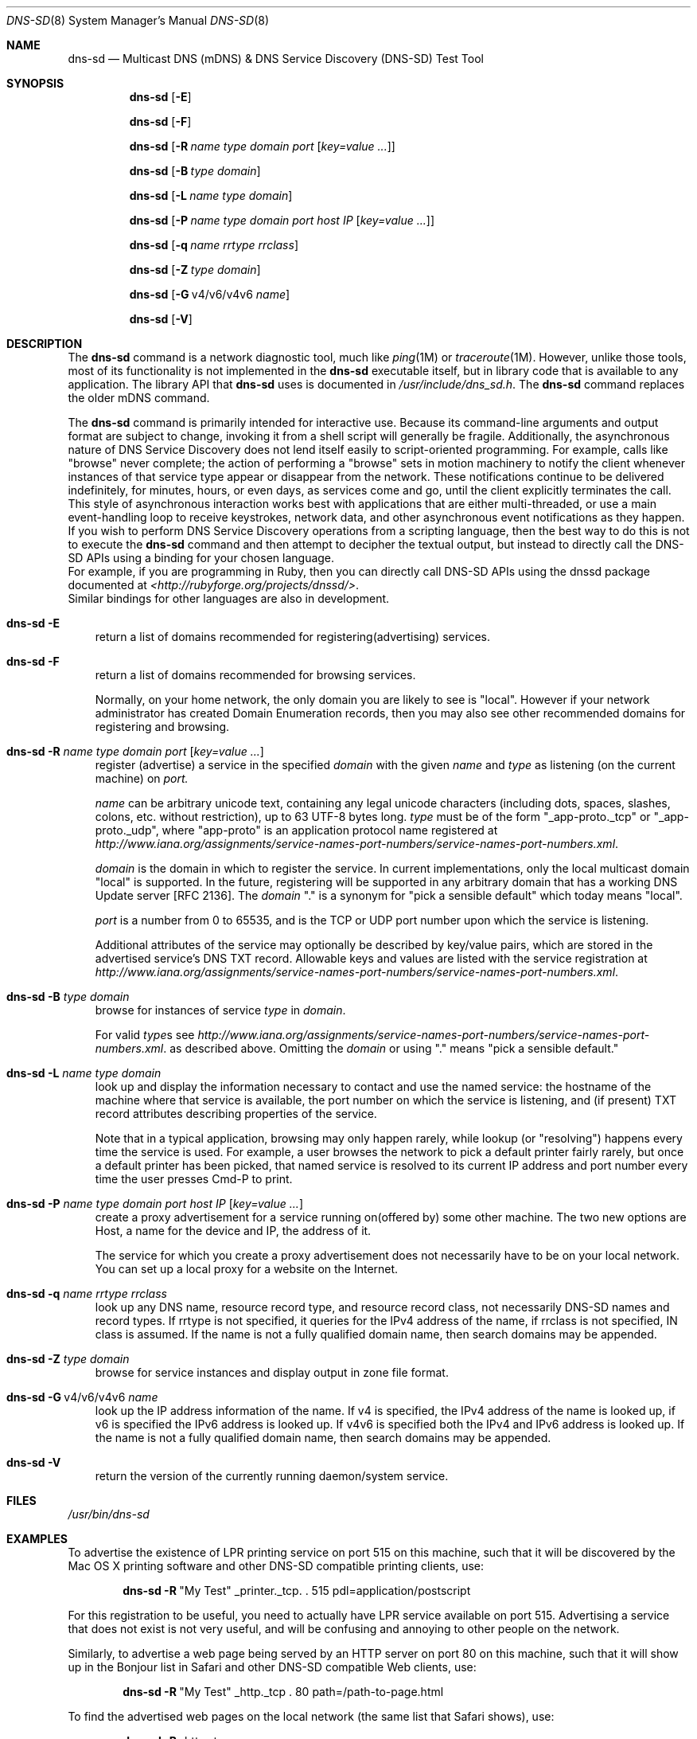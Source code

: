 .\" -*- tab-width: 4 -*-
.\"
.\" Copyright (c) 2004 Apple Computer, Inc. All Rights Reserved.
.\"
.\" Licensed under the Apache License, Version 2.0 (the "License");
.\" you may not use this file except in compliance with the License.
.\" You may obtain a copy of the License at
.\"
.\"     http://www.apache.org/licenses/LICENSE-2.0
.\"
.\" Unless required by applicable law or agreed to in writing, software
.\" distributed under the License is distributed on an "AS IS" BASIS,
.\" WITHOUT WARRANTIES OR CONDITIONS OF ANY KIND, either express or implied.
.\" See the License for the specific language governing permissions and
.\" limitations under the License.
.\"
.\" Copyright 2016 Toomas Soome <tsoome@me.com>
.\"
.Dd Jan 28, 2016            \" Date
.Dt DNS-SD 8               \" Document Title
.Os illumos                 \" Operating System
.\"
.Sh NAME
.Nm dns-sd
.Nd Multicast DNS (mDNS) & DNS Service Discovery (DNS-SD) Test Tool \" For whatis
.\"
.Sh SYNOPSIS
.Nm
.Op Fl E
.Pp
.Nm
.Op Fl F
.Pp
.Nm
.Op Fl R Ar name type domain port Op Ar key=value ...
.Pp
.Nm
.Op Fl B Ar      type domain
.Pp
.Nm
.Op Fl L Ar name type domain
.Pp
.Nm
.Op Fl P Ar name type domain port host IP Op Ar key=value ...
.Pp
.Nm
.Op Fl q Ar name rrtype rrclass
.Pp
.Nm
.Op Fl Z Ar      type domain
.Pp
.Nm
.Op Fl G Ns \ v4/v6/v4v6 Ar      name
.Pp
.Nm
.Op Fl V
.\"
.Sh DESCRIPTION
The
.Nm
command is a network diagnostic tool, much like
.Xr ping 1M
or
.Xr traceroute 1M .
However, unlike those tools, most of its functionality is not implemented in the
.Nm
executable itself, but in library code that is available to any application.
The library API that
.Nm
uses is documented in
.Pa /usr/include/dns_sd.h .
The
.Nm
command replaces the older
mDNS
command.
.Pp
The
.Nm
command is primarily intended for interactive use.
Because its command-line arguments and output format are subject to change,
invoking it from a shell script will generally be fragile.
Additionally, the asynchronous nature of DNS Service Discovery does
not lend itself easily to script-oriented programming.
For example, calls like "browse" never complete; the action of performing a
"browse" sets in motion machinery to notify the client whenever instances of
that service type appear or disappear from the network.
These notifications continue to be delivered indefinitely, for minutes,
hours, or even days, as services come and go, until the client
explicitly terminates the call.
This style of asynchronous interaction works best with applications that are
either multi-threaded, or use a main event-handling loop to receive keystrokes,
network data, and other asynchronous event notifications as they happen.
.br
If you wish to perform DNS Service Discovery operations from a
scripting language, then the best way to do this is not to execute the
.Nm
command and then attempt to decipher the textual output, but instead to
directly call the DNS-SD APIs using a binding for your chosen language.
.br
For example, if you are programming in Ruby, then you can
directly call DNS-SD APIs using the dnssd package documented at
.Pa <http://rubyforge.org/projects/dnssd/> .
.br
Similar bindings for other languages are also in development.
.Bl -tag -width E
.It Nm Fl E
return a list of domains recommended for registering(advertising) services.
.It Nm Fl F
return a list of domains recommended for browsing services.
.Pp
Normally, on your home network, the only domain you are likely to see is
"local".
However if your network administrator has created Domain Enumeration records,
then you may also see other recommended domains for registering and browsing.
.It Nm Fl R Ar name type domain port Op Ar key=value ...
register (advertise) a service in the specified
.Ar domain
with the given
.Ar name
and
.Ar type
as listening (on the current machine) on
.Ar port.
.Pp
.Ar name
can be arbitrary unicode text, containing any legal unicode characters
(including dots, spaces, slashes, colons, etc. without restriction),
up to 63 UTF-8 bytes long.
.Ar type
must be of the form "_app-proto._tcp" or "_app-proto._udp", where
"app-proto" is an application protocol name registered at
.Pa http://www.iana.org/assignments/service-names-port-numbers/service-names-port-numbers.xml .
.Pp
.Ar domain
is the domain in which to register the service.
In current implementations, only the local multicast domain "local" is
supported.
In the future, registering will be supported in any arbitrary domain that has a
working DNS Update server [RFC 2136].
The
.Ar domain
"." is a synonym for "pick a sensible default" which today
means "local".
.Pp
.Ar port
is a number from 0 to 65535, and is the TCP or UDP port number upon
which the service is listening.
.Pp
Additional attributes of the service may optionally be described by
key/value pairs, which are stored in the advertised service's DNS TXT
record.
Allowable keys and values are listed with the service registration at
.Pa http://www.iana.org/assignments/service-names-port-numbers/service-names-port-numbers.xml .
.It Nm Fl B Ar type domain
browse for instances of service
.Ar type
in
.Ar domain .
.Pp
For valid
.Ar type Ns s
see
.Pa http://www.iana.org/assignments/service-names-port-numbers/service-names-port-numbers.xml .
as described above.
Omitting the
.Ar domain
or using "." means "pick a sensible default."
.It Nm Fl L Ar name type domain
look up and display the information necessary to contact and use the
named service: the hostname of the machine where that service is
available, the port number on which the service is listening, and (if
present) TXT record attributes describing properties of the service.
.Pp
Note that in a typical application, browsing may only happen rarely, while
lookup (or "resolving") happens every time the service is used.
For example, a user browses the network to pick a default printer fairly rarely,
but once a default printer has been picked, that named service is resolved to
its current IP address and port number every time the user presses Cmd-P to
print.
.It Nm Fl P Ar name type domain port host IP Op Ar key=value ...
create a proxy advertisement for a service running on(offered by) some other
machine.
The two new options are Host, a name for the device and IP, the address of it.
.Pp
The service for which you create a proxy advertisement does not necessarily have
to be on your local network.
You can set up a local proxy for a website on the Internet.
.It Nm Fl q Ar name rrtype rrclass
look up any DNS name, resource record type, and resource record class,
not necessarily DNS-SD names and record types.
If rrtype is not specified, it queries for the IPv4 address of the name,
if rrclass is not specified, IN class is assumed.
If the name is not a fully qualified domain name, then search domains may be
appended.
.It Nm Fl Z Ar type domain
browse for service instances and display output in zone file format.
.It Nm Fl G Ns \ v4/v6/v4v6 Ar name
look up the IP address information of the name.
If v4 is specified, the IPv4 address of the name is looked up,
if v6 is specified the IPv6 address is looked up.
If v4v6 is specified both the IPv4 and IPv6 address is looked up.
If the name is not a fully qualified domain name, then search domains may be
appended.
.It Nm Fl V
return the version of the currently running daemon/system service.
.El
.Sh FILES
.Pa /usr/bin/dns-sd \" Pathname
.\"
.Sh EXAMPLES
To advertise the existence of LPR printing service on port 515 on this
machine, such that it will be discovered by the Mac OS X printing software
and other DNS-SD compatible printing clients, use:
.Pp
.Dl Nm Fl R Ns \ \&"My Test\&" _printer._tcp. \&. 515 pdl=application/postscript
.Pp
For this registration to be useful, you need to actually have LPR service
available on port 515.
Advertising a service that does not exist is not very useful, and will be
confusing and annoying to other people on the network.
.Pp
Similarly, to advertise a web page being served by an HTTP
server on port 80 on this machine, such that it will show up in the
Bonjour list in Safari and other DNS-SD compatible Web clients, use:
.Pp
.Dl Nm Fl R Ns \ \&"My Test\&" _http._tcp \&. 80 path=/path-to-page.html
.Pp
To find the advertised web pages on the local network (the same list that
Safari shows), use:
.Pp
.Dl Nm Fl B Ns \ _http._tcp
.Pp
While that command is running, in another window, try the
.Nm Fl R
example given above to advertise a web page, and you should see the
"Add" event reported to the
.Nm Fl B
window.
Now press Ctrl-C in the
.Nm Fl R
window and you should see the "Remove" event reported to the
.Nm Fl B
window.
.Pp
In the example below, the www.apple.com web page is advertised as a service
called "apple",
running on a target host called apple.local, which resolves to 17.149.160.49.
.Pp
.Dl Nm Fl P Ns \ apple _http._tcp \&"\&"\& 80 apple.local 17.149.160.49
.Pp
The Bonjour menu in the Safari web browser will now show "apple".
The same IP address can be reached by entering apple.local in the web browser.
In either case, the request will be resolved to the IP address and browser will
show contents associated with www.apple.com.
.Pp
If a client wants to be notified of changes in server state, it can
initiate a query for the service's particular record and leave it running.
For example, to monitor the status of an iChat user you can use:
.Pp
.Dl Nm Fl q Ns \ someone@ex1._presence._tcp.local txt
.Pp
Everytime status of that user(someone) changes, you will see a new TXT record
result reported.
.Pp
You can also query for a unicast name like www.apple.com and monitor its status.
.Pp
.Dl Nm Fl q Ns \ www.apple.com
.Sh INTERFACE STABILITY
.Sy Volatile .
.Sh SEE ALSO
.Xr mdnsd 8 ,
.Xr ping 8 ,
.Xr traceroute 8 ,
.Xr resolv.conf 4
